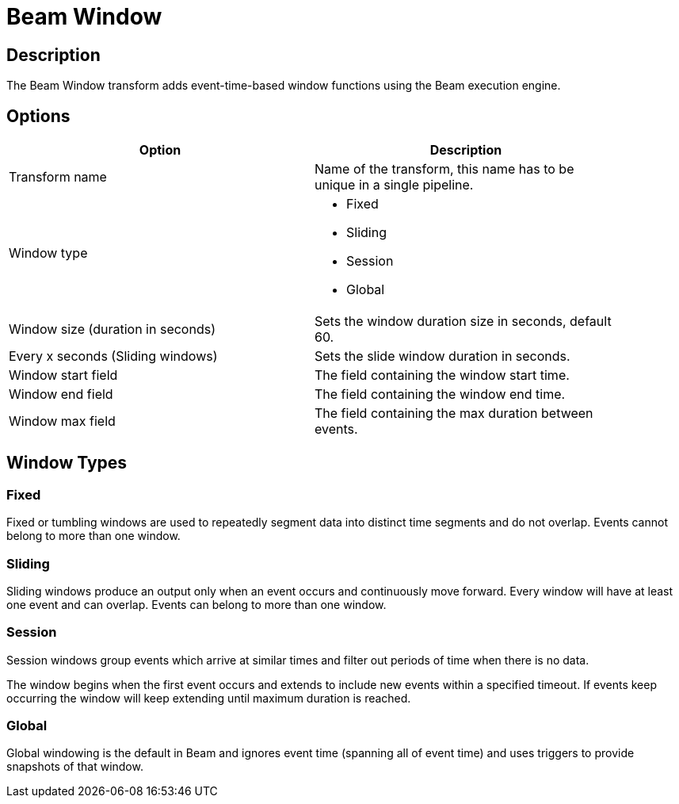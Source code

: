 ////
Licensed to the Apache Software Foundation (ASF) under one
or more contributor license agreements.  See the NOTICE file
distributed with this work for additional information
regarding copyright ownership.  The ASF licenses this file
to you under the Apache License, Version 2.0 (the
"License"); you may not use this file except in compliance
with the License.  You may obtain a copy of the License at
  http://www.apache.org/licenses/LICENSE-2.0
Unless required by applicable law or agreed to in writing,
software distributed under the License is distributed on an
"AS IS" BASIS, WITHOUT WARRANTIES OR CONDITIONS OF ANY
KIND, either express or implied.  See the License for the
specific language governing permissions and limitations
under the License.
////
:documentationPath: /plugins/transforms/
:language: en_US
:page-alternativeEditUrl: https://github.com/apache/incubator-hop/edit/master/plugins/engines/beam/src/main/doc/beamtimestamp.adoc
= Beam Window

== Description

The Beam Window transform adds event-time-based window functions using the Beam execution engine.

== Options

[width="90%", options="header"]
|===
|Option|Description
|Transform name|Name of the transform, this name has to be unique in a single pipeline.
|Window type a|

* Fixed
* Sliding
* Session
* Global
|Window size (duration in seconds)|Sets the window duration size in seconds, default 60.
|Every x seconds (Sliding windows)|Sets the slide window duration in seconds.
|Window start field|The field containing the window start time.
|Window end field|The field containing the window end time.
|Window max field|The field containing the max duration between events.
|===

== Window Types

=== Fixed

Fixed or tumbling windows are used to repeatedly segment data into distinct time segments and do not overlap. Events cannot belong to more than one window.

=== Sliding

Sliding windows produce an output only when an event occurs and continuously move forward. Every window will have at least one event and can overlap. Events can belong to more than one window.

=== Session

Session windows group events which arrive at similar times and filter out periods of time when there is no data.

The window begins when the first event occurs and extends to include new events within a specified timeout. If events keep occurring the window will keep extending until maximum duration is reached.

=== Global

Global windowing is the default in Beam and ignores event time (spanning all of event time) and uses triggers to provide snapshots of that window.